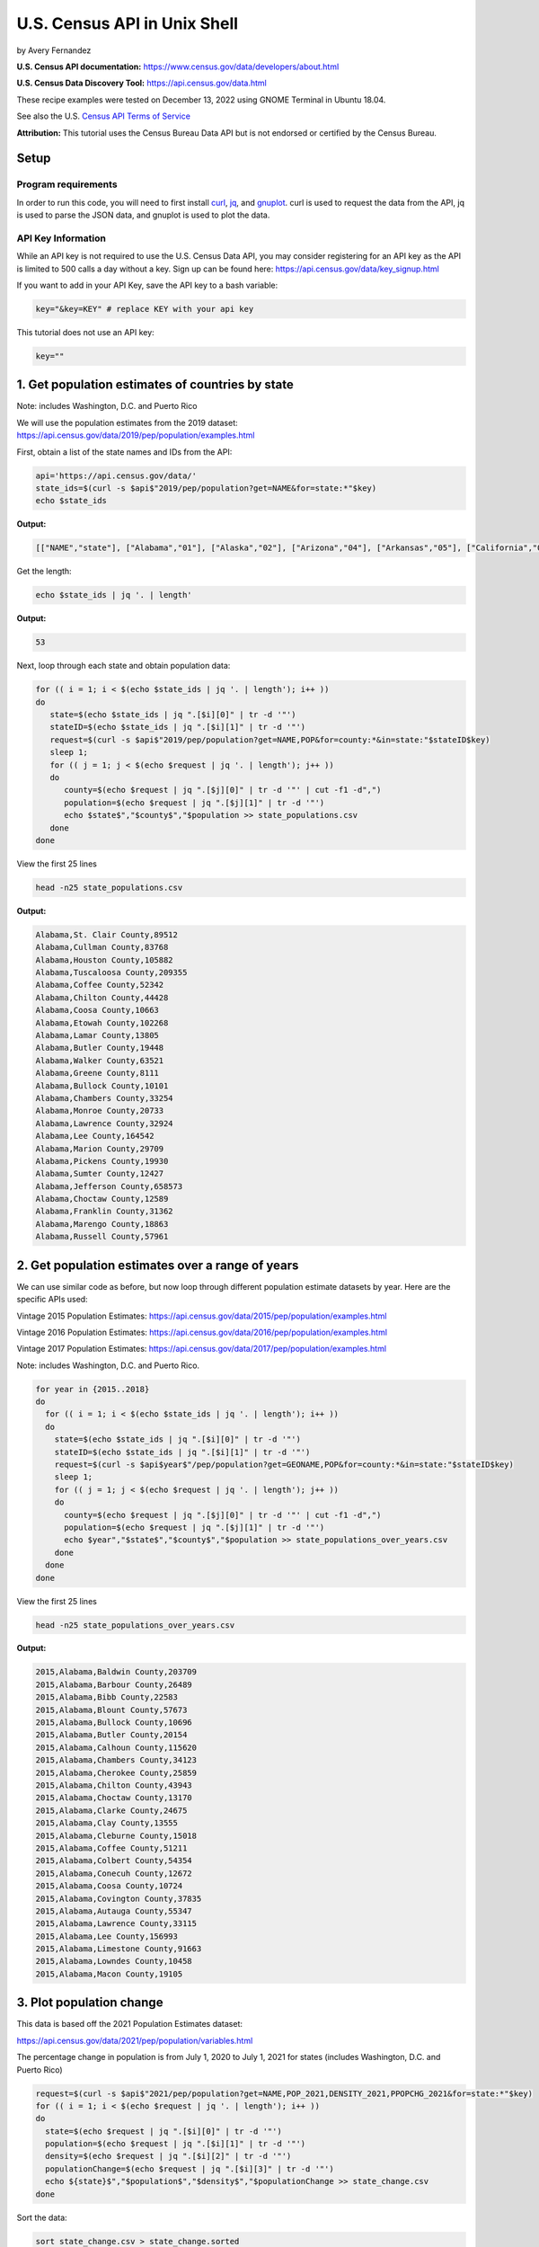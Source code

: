 U.S. Census API in Unix Shell
%%%%%%%%%%%%%%%%%%%%%%%%%%%%%%%%%%%%%%%%%

.. sectionauthor:: Vincent F. Scalfani <vfscalfani@ua.edu>

by Avery Fernandez

**U.S. Census API documentation:** https://www.census.gov/data/developers/about.html

**U.S. Census Data Discovery Tool:** https://api.census.gov/data.html

These recipe examples were tested on December 13, 2022 using GNOME Terminal in Ubuntu 18.04.

See also the U.S. `Census API Terms of Service`_

.. _Census API Terms of Service: https://www.census.gov/data/developers/about/terms-of-service.html

**Attribution:** This tutorial uses the Census Bureau Data API but is not endorsed
or certified by the Census Bureau.

Setup
=====

Program requirements
--------------------

In order to run this code, you will need to first install `curl`_, `jq`_, and `gnuplot`_.
curl is used to request the data from the API, jq is used to parse the JSON data,
and gnuplot is used to plot the data.

.. _curl: https://github.com/curl/curl
.. _jq: https://stedolan.github.io/jq/
.. _gnuplot: http://www.gnuplot.info/

API Key Information
-------------------

While an API key is not required to use the U.S. Census Data API, you may consider
registering for an API key as the API is limited to 500 calls a day without a key.
Sign up can be found here: https://api.census.gov/data/key_signup.html

If you want to add in your API Key, save the API key to a bash variable:

.. code-block:: shell

   key="&key=KEY" # replace KEY with your api key

This tutorial does not use an API key:

.. code-block:: shell

   key=""

1. Get population estimates of countries by state
=======================================================

Note: includes Washington, D.C. and Puerto Rico

We will use the population estimates from the 2019 dataset:
https://api.census.gov/data/2019/pep/population/examples.html

First, obtain a list of the state names and IDs from the API:

.. code-block:: shell

   api='https://api.census.gov/data/'
   state_ids=$(curl -s $api$"2019/pep/population?get=NAME&for=state:*"$key)
   echo $state_ids

**Output:**

.. code-block:: shell

   [["NAME","state"], ["Alabama","01"], ["Alaska","02"], ["Arizona","04"], ["Arkansas","05"], ["California","06"], ["Colorado","08"], ["Delaware","10"], ["District of Columbia","11"], ["Connecticut","09"], ["Florida","12"], ["Georgia","13"], ["Idaho","16"], ["Hawaii","15"], ["Illinois","17"], ["Indiana","18"], ["Iowa","19"], ["Kansas","20"], ["Kentucky","21"], ["Louisiana","22"], ["Maine","23"], ["Maryland","24"], ["Massachusetts","25"], ["Michigan","26"], ["Minnesota","27"], ["Mississippi","28"], ["Missouri","29"], ["Montana","30"], ["Nebraska","31"], ["Nevada","32"], ["New Hampshire","33"], ["New Jersey","34"], ["New Mexico","35"], ["New York","36"], ["North Carolina","37"], ["North Dakota","38"], ["Ohio","39"], ["Oklahoma","40"], ["Oregon","41"], ["Pennsylvania","42"], ["Rhode Island","44"], ["South Carolina","45"], ["South Dakota","46"], ["Tennessee","47"], ["Texas","48"], ["Vermont","50"], ["Utah","49"], ["Virginia","51"], ["Washington","53"], ["West Virginia","54"], ["Wisconsin","55"], ["Wyoming","56"], ["Puerto Rico","72"]]

Get the length:

.. code-block:: shell

   echo $state_ids | jq '. | length'

**Output:**

.. code-block:: shell

   53

Next, loop through each state and obtain population data:

.. code-block:: shell

   for (( i = 1; i < $(echo $state_ids | jq '. | length'); i++ ))
   do
      state=$(echo $state_ids | jq ".[$i][0]" | tr -d '"')
      stateID=$(echo $state_ids | jq ".[$i][1]" | tr -d '"')
      request=$(curl -s $api$"2019/pep/population?get=NAME,POP&for=county:*&in=state:"$stateID$key)
      sleep 1;
      for (( j = 1; j < $(echo $request | jq '. | length'); j++ ))
      do
         county=$(echo $request | jq ".[$j][0]" | tr -d '"' | cut -f1 -d",")
         population=$(echo $request | jq ".[$j][1]" | tr -d '"')
         echo $state$","$county$","$population >> state_populations.csv
      done
   done

View the first 25 lines

.. code-block:: shell

   head -n25 state_populations.csv

**Output:**

.. code-block:: shell

   Alabama,St. Clair County,89512
   Alabama,Cullman County,83768
   Alabama,Houston County,105882
   Alabama,Tuscaloosa County,209355
   Alabama,Coffee County,52342
   Alabama,Chilton County,44428
   Alabama,Coosa County,10663
   Alabama,Etowah County,102268
   Alabama,Lamar County,13805
   Alabama,Butler County,19448
   Alabama,Walker County,63521
   Alabama,Greene County,8111
   Alabama,Bullock County,10101
   Alabama,Chambers County,33254
   Alabama,Monroe County,20733
   Alabama,Lawrence County,32924
   Alabama,Lee County,164542
   Alabama,Marion County,29709
   Alabama,Pickens County,19930
   Alabama,Sumter County,12427
   Alabama,Jefferson County,658573
   Alabama,Choctaw County,12589
   Alabama,Franklin County,31362
   Alabama,Marengo County,18863
   Alabama,Russell County,57961

2. Get population estimates over a range of years
====================================================

We can use similar code as before, but now loop through different population estimate datasets by year.
Here are the specific APIs used:

Vintage 2015 Population Estimates: https://api.census.gov/data/2015/pep/population/examples.html

Vintage 2016 Population Estimates: https://api.census.gov/data/2016/pep/population/examples.html

Vintage 2017 Population Estimates: https://api.census.gov/data/2017/pep/population/examples.html

Note: includes Washington, D.C. and Puerto Rico.

.. code-block:: shell

   for year in {2015..2018}
   do
     for (( i = 1; i < $(echo $state_ids | jq '. | length'); i++ ))
     do
       state=$(echo $state_ids | jq ".[$i][0]" | tr -d '"')
       stateID=$(echo $state_ids | jq ".[$i][1]" | tr -d '"')
       request=$(curl -s $api$year$"/pep/population?get=GEONAME,POP&for=county:*&in=state:"$stateID$key)
       sleep 1;
       for (( j = 1; j < $(echo $request | jq '. | length'); j++ ))
       do
         county=$(echo $request | jq ".[$j][0]" | tr -d '"' | cut -f1 -d",")
         population=$(echo $request | jq ".[$j][1]" | tr -d '"')
         echo $year","$state$","$county$","$population >> state_populations_over_years.csv
       done
     done
   done

View the first 25 lines

.. code-block:: shell

   head -n25 state_populations_over_years.csv

**Output:**

.. code-block:: shell

   2015,Alabama,Baldwin County,203709
   2015,Alabama,Barbour County,26489
   2015,Alabama,Bibb County,22583
   2015,Alabama,Blount County,57673
   2015,Alabama,Bullock County,10696
   2015,Alabama,Butler County,20154
   2015,Alabama,Calhoun County,115620
   2015,Alabama,Chambers County,34123
   2015,Alabama,Cherokee County,25859
   2015,Alabama,Chilton County,43943
   2015,Alabama,Choctaw County,13170
   2015,Alabama,Clarke County,24675
   2015,Alabama,Clay County,13555
   2015,Alabama,Cleburne County,15018
   2015,Alabama,Coffee County,51211
   2015,Alabama,Colbert County,54354
   2015,Alabama,Conecuh County,12672
   2015,Alabama,Coosa County,10724
   2015,Alabama,Covington County,37835
   2015,Alabama,Autauga County,55347
   2015,Alabama,Lawrence County,33115
   2015,Alabama,Lee County,156993
   2015,Alabama,Limestone County,91663
   2015,Alabama,Lowndes County,10458
   2015,Alabama,Macon County,19105

3. Plot population change
================================

This data is based off the 2021 Population Estimates dataset:

https://api.census.gov/data/2021/pep/population/variables.html

The percentage change in population is from July 1, 2020 to July 1, 2021 for states 
(includes Washington, D.C. and Puerto Rico)

.. code-block:: shell

   request=$(curl -s $api$"2021/pep/population?get=NAME,POP_2021,DENSITY_2021,PPOPCHG_2021&for=state:*"$key)
   for (( i = 1; i < $(echo $request | jq '. | length'); i++ ))
   do
     state=$(echo $request | jq ".[$i][0]" | tr -d '"')
     population=$(echo $request | jq ".[$i][1]" | tr -d '"')
     density=$(echo $request | jq ".[$i][2]" | tr -d '"')
     populationChange=$(echo $request | jq ".[$i][3]" | tr -d '"')
     echo ${state}$","$population$","$density$","$populationChange >> state_change.csv
   done

Sort the data:

.. code-block:: shell

   sort state_change.csv > state_change.sorted

Create an associative array that replaces state name with abbreviation:

.. code-block:: shell

   declare -A abbreviation=( [Puerto Rico]=Pr [Alabama]=Al [Alaska]=Ak [Arizona]=Az [Arkansas]=Ar [California]=Ca [Colorado]=Co [Connecticut]=Ct [Delaware]=De [District of Columbia]=Dc [Florida]=Fl [Georgia]=Ga [Hawaii]=Hi [Idaho]=Id [Illinois]=Il [Indiana]=In [Iowa]=Ia [Kansas]=Ks [Kentucky]=Ky [Louisiana]=La [Maine]=Me [Maryland]=Md [Massachusetts]=Ma [Michigan]=Mi [Minnesota]=Mn [Mississippi]=Ms [Missouri]=Mo [Montana]=Mt [Nebraska]=Ne [Nevada]=Nv [New Hampshire]=Nh [New Jersey]=Nj [New Mexico]=Nm [New York]=Ny [North Carolina]=Nc [North Dakota]=Nd [Ohio]=Oh [Oklahoma]=Ok [Oregon]=Or [Pennsylvania]=Pa [Rhode Island]=Ri [South Carolina]=Sc [South Dakota]=Sd [Tennessee]=Tn [Texas]=Tx [Utah]=Ut [Vermont]=Vt [Virginia]=Va [Washington]=Wa [West Virginia]=Wv [Wisconsin]=Wi [Wyoming]=Wy )

Next, select only the population change and state abbreviation:

.. code-block:: shell
    
   while IFS=, read -r field1 field2 field3 field4
   do
     state_abbreviation=${abbreviation[$field1]}
       echo "$state_abbreviation,$field4" >> abbreviation_data.csv
   done < state_change.sorted

Next, plot the data:

.. code-block:: shell

   gnuplot -p popChange.gnuplot

**Output:**

.. code-block:: shell

                                                                                                                                                                
                                                            States Population Change from 2020 to 2021                                                           
                                                                                                                                                                 
   3 +-------------------------------------------------------------------------------------------------------------------------------------------------------+   
     |  +  +  +  +  +  +  +  +  +  +  +  +  +  +  +  +  +  +  +  +  +  +  +  +  + +  +  +  +  +  +  +  +  +  +  +  +  +  +  +  +  +  +  +  +  +  +  +  +  +  |   
     |                                                                                                                                                       |   
     |                                                                                                                                                       |   
   2 |-+                                                                                                                                                   +-|   
     |                                                                            A                                                        A                 |   
     |                                                                                                                                                       |   
     |     A              A                                                                                                    A                             |   
   1 |-+                        A                                                       A              A                          A     A                  +-|   
     |                             A                          A                            A                                         A                       |   
     |        A     A                                                                                           A                             A              |   
     |                 A                       A  A                             A                                                                   A        |   
   0 |-+A                                            A  A        A        A          A           A           A     A        A                    A        A+-|   
     |                                                                 A     A                A                       A                                      |   
     |                                                     A        A                                     A              A                             A     |   
     |           A                    A                                                                                                                      |   
  -1 |-+                                    A                                                                                                              +-|   
     |                                                                                                                                                       |   
     |                                                                                              A                                                        |   
     |                                                                                                                                                       |   
  -2 |-+                                                                                                                                                   +-|   
     |                                                                                                                                                       |   
     |                                                                                                                                                       |   
     |  +  +  +  +  +  +  +  +  +  +  +  +  +  +  +  +  +  +  +  +  +  +  +  +  + +  +  +  +  +  +  +  +  +  +  +  +  +  +  +  +  +  +  +  +  +  +  +  +  +  |   
  -3 +-------------------------------------------------------------------------------------------------------------------------------------------------------+   
    Al Ak Az Ar Ca Co Ct De Dc Fl Ga Hi Id Il In Ia Ks Ky La Me Md Ma Mi Mn Ms MoMt Ne Nv Nh Nj Nm Ny Nc Nd Oh Ok Or Pa Pr Ri Sc Sd Tn Tx Ut Vt Va Wa Wv Wi Wy   
                                                                                                                                                                

Here is the gnuplot file:

.. code-block:: shell

   cat popChange.gnuplot

**Output:**

.. code-block:: shell

   set datafile separator ','
   set title 'States Population Change from 2020 to 2021'
   set term dumb size 160,30
   plot 'abbreviation_data.csv' using 2:xtic(1) notitle
